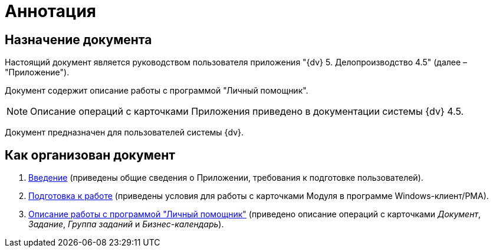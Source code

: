 = Аннотация

== Назначение документа

Настоящий документ является руководством пользователя приложения "{dv} 5. Делопроизводство 4.5" (далее – "Приложение").

Документ содержит описание работы с программой "Личный помощник".

[NOTE]
====
Описание операций с карточками Приложения приведено в документации системы {dv} 4.5.
====

Документ предназначен для пользователей системы {dv}.

== Как организован документ

. xref:Introduction.adoc[Введение] (приведены общие сведения о Приложении, требования к подготовке пользователей).
. xref:Preparationfor_work.adoc[Подготовка к работе] (приведены условия для работы с карточками Модуля в программе Windows-клиент/РМА).
. xref:PersonalAssistant.adoc[Описание работы с программой "Личный помощник"] (приведено описание операций с карточками _Документ_, _Задание_, _Группа заданий_ и _Бизнес-календарь_).
